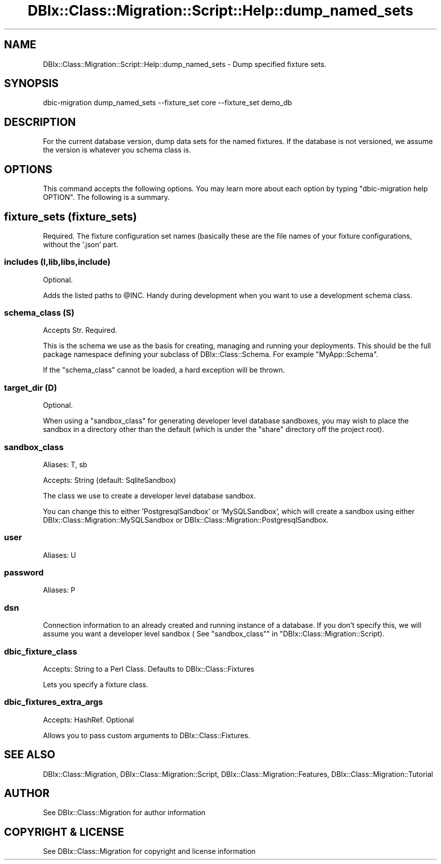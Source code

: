 .\" -*- mode: troff; coding: utf-8 -*-
.\" Automatically generated by Pod::Man 5.01 (Pod::Simple 3.43)
.\"
.\" Standard preamble:
.\" ========================================================================
.de Sp \" Vertical space (when we can't use .PP)
.if t .sp .5v
.if n .sp
..
.de Vb \" Begin verbatim text
.ft CW
.nf
.ne \\$1
..
.de Ve \" End verbatim text
.ft R
.fi
..
.\" \*(C` and \*(C' are quotes in nroff, nothing in troff, for use with C<>.
.ie n \{\
.    ds C` ""
.    ds C' ""
'br\}
.el\{\
.    ds C`
.    ds C'
'br\}
.\"
.\" Escape single quotes in literal strings from groff's Unicode transform.
.ie \n(.g .ds Aq \(aq
.el       .ds Aq '
.\"
.\" If the F register is >0, we'll generate index entries on stderr for
.\" titles (.TH), headers (.SH), subsections (.SS), items (.Ip), and index
.\" entries marked with X<> in POD.  Of course, you'll have to process the
.\" output yourself in some meaningful fashion.
.\"
.\" Avoid warning from groff about undefined register 'F'.
.de IX
..
.nr rF 0
.if \n(.g .if rF .nr rF 1
.if (\n(rF:(\n(.g==0)) \{\
.    if \nF \{\
.        de IX
.        tm Index:\\$1\t\\n%\t"\\$2"
..
.        if !\nF==2 \{\
.            nr % 0
.            nr F 2
.        \}
.    \}
.\}
.rr rF
.\" ========================================================================
.\"
.IX Title "DBIx::Class::Migration::Script::Help::dump_named_sets 3pm"
.TH DBIx::Class::Migration::Script::Help::dump_named_sets 3pm 2020-06-02 "perl v5.38.2" "User Contributed Perl Documentation"
.\" For nroff, turn off justification.  Always turn off hyphenation; it makes
.\" way too many mistakes in technical documents.
.if n .ad l
.nh
.SH NAME
DBIx::Class::Migration::Script::Help::dump_named_sets \- Dump specified fixture sets.
.SH SYNOPSIS
.IX Header "SYNOPSIS"
.Vb 1
\&    dbic\-migration dump_named_sets \-\-fixture_set core \-\-fixture_set demo_db
.Ve
.SH DESCRIPTION
.IX Header "DESCRIPTION"
For the current database version, dump data sets for the named fixtures.  If
the database is not versioned, we assume the version is whatever you schema
class is.
.SH OPTIONS
.IX Header "OPTIONS"
This command accepts the following options.  You may learn more about each
option by typing \f(CW\*(C`dbic\-migration help OPTION\*(C'\fR.  The following is a summary.
.SH "fixture_sets (fixture_sets)"
.IX Header "fixture_sets (fixture_sets)"
Required.  The fixture configuration set names (basically these are the file
names of your fixture configurations, without the '.json' part.
.SS "includes (I,lib,libs,include)"
.IX Subsection "includes (I,lib,libs,include)"
Optional.
.PP
Adds the listed paths to \f(CW@INC\fR.  Handy during development when you want to use
a development schema class.
.SS "schema_class (S)"
.IX Subsection "schema_class (S)"
Accepts Str. Required.
.PP
This is the schema we use as the basis for creating, managing and running your
deployments.  This should be the full package namespace defining your subclass
of DBIx::Class::Schema.  For example \f(CW\*(C`MyApp::Schema\*(C'\fR.
.PP
If the "schema_class" cannot be loaded, a hard exception will be thrown.
.SS "target_dir (D)"
.IX Subsection "target_dir (D)"
Optional.
.PP
When using a \f(CW\*(C`sandbox_class\*(C'\fR for generating developer level database sandboxes,
you may wish to place the sandbox in a directory other than the default (which
is under the \f(CW\*(C`share\*(C'\fR directory off the project root).
.SS sandbox_class
.IX Subsection "sandbox_class"
Aliases: T, sb
.PP
Accepts: String (default: SqliteSandbox)
.PP
The class we use to create a developer level database sandbox.
.PP
You can change this to either 'PostgresqlSandbox' or 'MySQLSandbox', which will
create a sandbox using either DBIx::Class::Migration::MySQLSandbox or 
DBIx::Class::Migration::PostgresqlSandbox.
.SS user
.IX Subsection "user"
Aliases: U
.SS password
.IX Subsection "password"
Aliases: P
.SS dsn
.IX Subsection "dsn"
Connection information to an already created and running instance of a database.
If you don't specify this, we will assume you want a developer level sandbox (
See "sandbox_class"" in "DBIx::Class::Migration::Script).
.SS dbic_fixture_class
.IX Subsection "dbic_fixture_class"
Accepts: String to a Perl Class.  Defaults to DBIx::Class::Fixtures
.PP
Lets you specify a fixture class.
.SS dbic_fixtures_extra_args
.IX Subsection "dbic_fixtures_extra_args"
Accepts: HashRef.  Optional
.PP
Allows you to pass custom arguments to DBIx::Class::Fixtures.
.SH "SEE ALSO"
.IX Header "SEE ALSO"
DBIx::Class::Migration, DBIx::Class::Migration::Script,
DBIx::Class::Migration::Features, DBIx::Class::Migration::Tutorial
.SH AUTHOR
.IX Header "AUTHOR"
See DBIx::Class::Migration for author information
.SH "COPYRIGHT & LICENSE"
.IX Header "COPYRIGHT & LICENSE"
See DBIx::Class::Migration for copyright and license information
